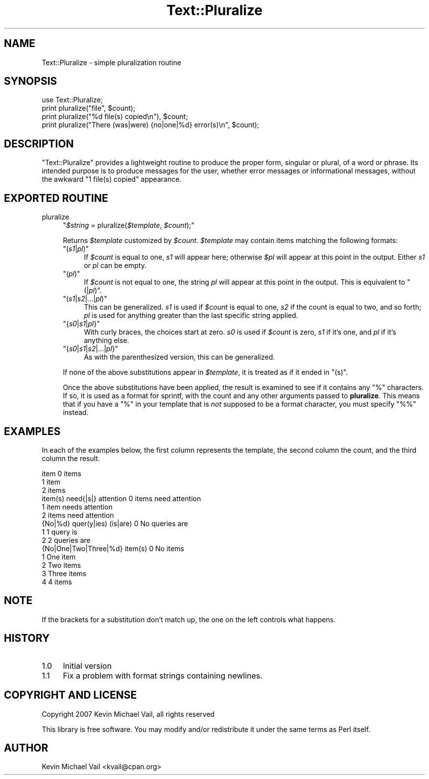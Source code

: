 .\" Automatically generated by Pod::Man 4.14 (Pod::Simple 3.40)
.\"
.\" Standard preamble:
.\" ========================================================================
.de Sp \" Vertical space (when we can't use .PP)
.if t .sp .5v
.if n .sp
..
.de Vb \" Begin verbatim text
.ft CW
.nf
.ne \\$1
..
.de Ve \" End verbatim text
.ft R
.fi
..
.\" Set up some character translations and predefined strings.  \*(-- will
.\" give an unbreakable dash, \*(PI will give pi, \*(L" will give a left
.\" double quote, and \*(R" will give a right double quote.  \*(C+ will
.\" give a nicer C++.  Capital omega is used to do unbreakable dashes and
.\" therefore won't be available.  \*(C` and \*(C' expand to `' in nroff,
.\" nothing in troff, for use with C<>.
.tr \(*W-
.ds C+ C\v'-.1v'\h'-1p'\s-2+\h'-1p'+\s0\v'.1v'\h'-1p'
.ie n \{\
.    ds -- \(*W-
.    ds PI pi
.    if (\n(.H=4u)&(1m=24u) .ds -- \(*W\h'-12u'\(*W\h'-12u'-\" diablo 10 pitch
.    if (\n(.H=4u)&(1m=20u) .ds -- \(*W\h'-12u'\(*W\h'-8u'-\"  diablo 12 pitch
.    ds L" ""
.    ds R" ""
.    ds C` ""
.    ds C' ""
'br\}
.el\{\
.    ds -- \|\(em\|
.    ds PI \(*p
.    ds L" ``
.    ds R" ''
.    ds C`
.    ds C'
'br\}
.\"
.\" Escape single quotes in literal strings from groff's Unicode transform.
.ie \n(.g .ds Aq \(aq
.el       .ds Aq '
.\"
.\" If the F register is >0, we'll generate index entries on stderr for
.\" titles (.TH), headers (.SH), subsections (.SS), items (.Ip), and index
.\" entries marked with X<> in POD.  Of course, you'll have to process the
.\" output yourself in some meaningful fashion.
.\"
.\" Avoid warning from groff about undefined register 'F'.
.de IX
..
.nr rF 0
.if \n(.g .if rF .nr rF 1
.if (\n(rF:(\n(.g==0)) \{\
.    if \nF \{\
.        de IX
.        tm Index:\\$1\t\\n%\t"\\$2"
..
.        if !\nF==2 \{\
.            nr % 0
.            nr F 2
.        \}
.    \}
.\}
.rr rF
.\" ========================================================================
.\"
.IX Title "Text::Pluralize 3"
.TH Text::Pluralize 3 "2007-08-08" "perl v5.32.0" "User Contributed Perl Documentation"
.\" For nroff, turn off justification.  Always turn off hyphenation; it makes
.\" way too many mistakes in technical documents.
.if n .ad l
.nh
.SH "NAME"
Text::Pluralize \- simple pluralization routine
.SH "SYNOPSIS"
.IX Header "SYNOPSIS"
.Vb 1
\&        use Text::Pluralize;
\&        
\&        print pluralize("file", $count);
\&        print pluralize("%d file(s) copied\en"), $count;
\&        print pluralize("There (was|were) {no|one|%d} error(s)\en", $count);
.Ve
.SH "DESCRIPTION"
.IX Header "DESCRIPTION"
\&\f(CW\*(C`Text::Pluralize\*(C'\fR provides a lightweight routine to produce the proper form, 
singular or plural, of a word or phrase. Its intended purpose is to produce 
messages for the user, whether error messages or informational messages, without
the awkward \*(L"1 file(s) copied\*(R" appearance.
.SH "EXPORTED ROUTINE"
.IX Header "EXPORTED ROUTINE"
.IP "pluralize" 4
.IX Item "pluralize"
\&\f(CW\*(C`\f(CI$string\f(CW = pluralize(\f(CI$template\f(CW, \f(CI$count\f(CW);\*(C'\fR
.Sp
Returns \fI\f(CI$template\fI\fR customized by \fI\f(CI$count\fI\fR. \fI\f(CI$template\fI\fR may contain items 
matching the following formats:
.RS 4
.ie n .IP """(\fIs1\fP|\fIpl\fP)""" 4
.el .IP "\f(CW(\f(CIs1\f(CW|\f(CIpl\f(CW)\fR" 4
.IX Item "(s1|pl)"
If \fI\f(CI$count\fI\fR is equal to one, \fIs1\fR will appear here; otherwise \fI\f(CI$pl\fI\fR will 
appear at this point in the output. Either \fIs1\fR or \fIpl\fR can be empty.
.ie n .IP """(\fIpl\fP)""" 4
.el .IP "\f(CW(\f(CIpl\f(CW)\fR" 4
.IX Item "(pl)"
If \fI\f(CI$count\fI\fR is not equal to one, the string \fIpl\fR will appear at this point in 
the output. This is equivalent to \f(CW\*(C`(|\f(CIpl\f(CW)\*(C'\fR.
.ie n .IP """(\fIs1\fP|\fIs2\fP|...|\fIpl\fP)""" 4
.el .IP "\f(CW(\f(CIs1\f(CW|\f(CIs2\f(CW|...|\f(CIpl\f(CW)\fR" 4
.IX Item "(s1|s2|...|pl)"
This can be generalized. \fIs1\fR is used if \fI\f(CI$count\fI\fR is equal to one, \fIs2\fR if 
the count is equal to two, and so forth; \fIpl\fR is used for anything greater than
the last specific string applied.
.ie n .IP """{\fIs0\fP|\fIs1\fP|\fIpl\fP}""" 4
.el .IP "\f(CW{\f(CIs0\f(CW|\f(CIs1\f(CW|\f(CIpl\f(CW}\fR" 4
.IX Item "{s0|s1|pl}"
With curly braces, the choices start at zero. \fIs0\fR is used if \fI\f(CI$count\fI\fR is 
zero, \fIs1\fR if it's one, and \fIpl\fR if it's anything else.
.ie n .IP """{\fIs0\fP|\fIs1\fP|\fIs2\fP|...|\fIpl\fP}""" 4
.el .IP "\f(CW{\f(CIs0\f(CW|\f(CIs1\f(CW|\f(CIs2\f(CW|...|\f(CIpl\f(CW}\fR" 4
.IX Item "{s0|s1|s2|...|pl}"
As with the parenthesized version, this can be generalized.
.RE
.RS 4
.Sp
If none of the above substitutions appear in \fI\f(CI$template\fI\fR, it is treated as if 
it ended in \f(CW\*(C`(s)\*(C'\fR.
.Sp
Once the above substitutions have been applied, the result is examined to see if
it contains any \f(CW\*(C`%\*(C'\fR characters. If so, it is used as a format for 
sprintf, with the count and any other arguments passed to 
\&\fBpluralize\fR. This means that if you have a \f(CW\*(C`%\*(C'\fR in your template that is \fInot\fR
supposed to be a format character, you must specify \f(CW\*(C`%%\*(C'\fR instead.
.RE
.SH "EXAMPLES"
.IX Header "EXAMPLES"
In each of the examples below, the first column represents the template, the 
second column the count, and the third column the result.
.PP
.Vb 3
\&        item                            0   items
\&                                        1   item
\&                                        2   items
\&
\&        item(s) need{|s|} attention     0   items need attention
\&                                        1   item needs attention
\&                                        2   items need attention
\&
\&        {No|%d} quer(y|ies) (is|are)    0   No queries are
\&                                        1   1 query is
\&                                        2   2 queries are
\&
\&        {No|One|Two|Three|%d} item(s)   0   No items
\&                                        1   One item
\&                                        2   Two items
\&                                        3   Three items
\&                                        4   4 items
.Ve
.SH "NOTE"
.IX Header "NOTE"
If the brackets for a substitution don't match up, the one on the left controls 
what happens.
.SH "HISTORY"
.IX Header "HISTORY"
.IP "1.0" 4
.IX Item "1.0"
Initial version
.IP "1.1" 4
.IX Item "1.1"
Fix a problem with format strings containing newlines.
.SH "COPYRIGHT AND LICENSE"
.IX Header "COPYRIGHT AND LICENSE"
Copyright 2007 Kevin Michael Vail, all rights reserved
.PP
This library is free software. You may modify and/or redistribute it under the 
same terms as Perl itself.
.SH "AUTHOR"
.IX Header "AUTHOR"
Kevin Michael Vail <kvail@cpan.org>

